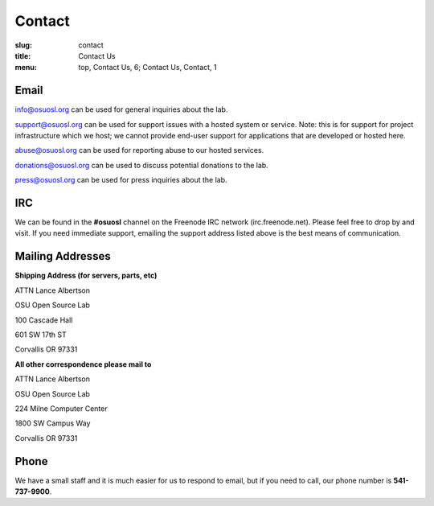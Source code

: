 Contact
=======
:slug: contact
:title: Contact Us
:menu: top, Contact Us, 6; Contact Us, Contact, 1

Email
~~~~~

info@osuosl.org can be used for general inquiries about the lab.

support@osuosl.org can be used for support issues with a hosted system or
service. Note: this is for support for project infrastructure which we host; we
cannot provide end-user support for applications that are developed or hosted
here.

abuse@osuosl.org can be used for reporting abuse to our hosted services.

donations@osuosl.org can be used to discuss potential donations to the lab.

press@osuosl.org can be used for press inquiries about the lab.

IRC
~~~

We can be found in the **#osuosl** channel on the Freenode IRC network
(irc.freenode.net). Please feel free to drop by and visit. If you need immediate
support, emailing the support address listed above is the best means of
communication.


Mailing Addresses
~~~~~~~~~~~~~~~~~

**Shipping Address (for servers, parts, etc)**

.. class:: no-breaks

  ATTN Lance Albertson

.. class:: no-breaks

  OSU Open Source Lab

.. class:: no-breaks

  100 Cascade Hall

601 SW 17th ST

Corvallis OR 97331

**All other correspondence please mail to**

.. class:: no-breaks

  ATTN Lance Albertson

.. class:: no-breaks

  OSU Open Source Lab

.. class:: no-breaks

  224 Milne Computer Center

1800 SW Campus Way

Corvallis OR 97331


Phone
~~~~~

We have a small staff and it is much easier for us to respond to email, but if
you need to call, our phone number is **541-737-9900**.
